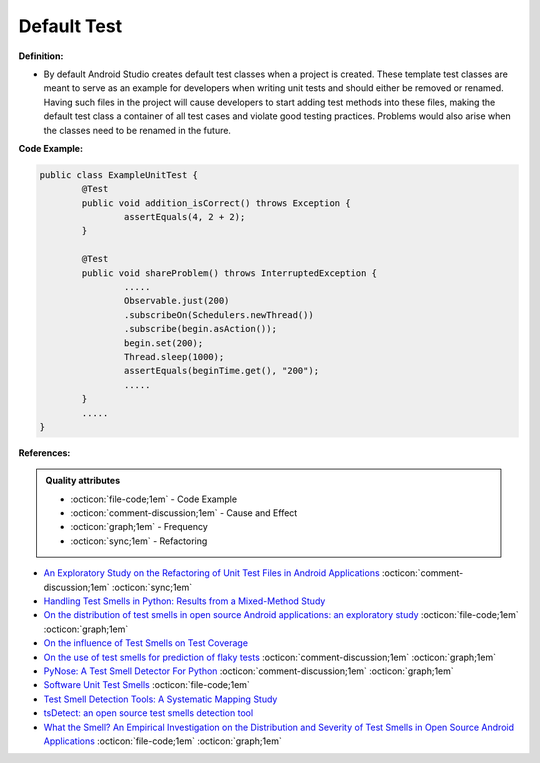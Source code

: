 Default Test
^^^^^
**Definition:**

* By default Android Studio creates default test classes when a project is created. These template test classes are meant to serve as an example for developers when writing unit tests and should either be removed or renamed. Having such files in the project will cause developers to start adding test methods into these files, making the default test class a container of all test cases and violate good testing practices. Problems would also arise when the classes need to be renamed in the future.


**Code Example:**

.. code-block:: java

	public class ExampleUnitTest {
		@Test
		public void addition_isCorrect() throws Exception {
			assertEquals(4, 2 + 2);
		}

		@Test
		public void shareProblem() throws InterruptedException {
			.....
			Observable.just(200)
			.subscribeOn(Schedulers.newThread())
			.subscribe(begin.asAction());
			begin.set(200);
			Thread.sleep(1000);
			assertEquals(beginTime.get(), "200");
			.....
		}
		.....
	}
            
**References:**

.. admonition:: Quality attributes

    * :octicon:`file-code;1em` -  Code Example
    * :octicon:`comment-discussion;1em` -  Cause and Effect
    * :octicon:`graph;1em` -  Frequency
    * :octicon:`sync;1em` -  Refactoring

* `An Exploratory Study on the Refactoring of Unit Test Files in Android Applications <https://dl.acm.org/doi/10.1145/3387940.3392189>`_ :octicon:`comment-discussion;1em` :octicon:`sync;1em`
* `Handling Test Smells in Python: Results from a Mixed-Method Study <https://dl.acm.org/doi/10.1145/3474624.3477066>`_
* `On the distribution of test smells in open source Android applications: an exploratory study <https://dl.acm.org/doi/10.5555/3370272.3370293>`_ :octicon:`file-code;1em` :octicon:`graph;1em`
* `On the influence of Test Smells on Test Coverage <https://dl.acm.org/doi/10.1145/3350768.3350775>`_
* `On the use of test smells for prediction of flaky tests <https://dl.acm.org/doi/abs/10.1145/3482909.3482916>`_ :octicon:`comment-discussion;1em` :octicon:`graph;1em`
* `PyNose: A Test Smell Detector For Python <https://ieeexplore.ieee.org/document/9678615/>`_ :octicon:`comment-discussion;1em` :octicon:`graph;1em`
* `Software Unit Test Smells <https://testsmells.org/>`_ :octicon:`file-code;1em`
* `Test Smell Detection Tools: A Systematic Mapping Study <https://dl.acm.org/doi/10.1145/3463274.3463335>`_
* `tsDetect: an open source test smells detection tool <https://dl.acm.org/doi/10.1145/3368089.3417921>`_
* `What the Smell? An Empirical Investigation on the Distribution and Severity of Test Smells in Open Source Android Applications <https://www.proquest.com/openview/17433ac63caf619abb410e441e6557f0/1?pq-origsite=gscholar&cbl=18750>`_ :octicon:`file-code;1em` :octicon:`graph;1em`
